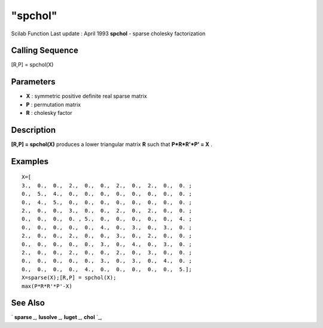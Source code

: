 ====
"spchol"
====

Scilab Function Last update : April 1993
**spchol** - sparse cholesky factorization



Calling Sequence
~~~~~~~~~~~~~~~~

[R,P] = spchol(X)




Parameters
~~~~~~~~~~


+ **X** : symmetric positive definite real sparse matrix
+ **P** : permutation matrix
+ **R** : cholesky factor




Description
~~~~~~~~~~~

**[R,P] = spchol(X)** produces a lower triangular matrix **R** such
that **P*R*R'*P' = X** .



Examples
~~~~~~~~


::

    
    
    X=[
    3.,  0.,  0.,  2.,  0.,  0.,  2.,  0.,  2.,  0.,  0. ;
    0.,  5.,  4.,  0.,  0.,  0.,  0.,  0.,  0.,  0.,  0. ;
    0.,  4.,  5.,  0.,  0.,  0.,  0.,  0.,  0.,  0.,  0. ;
    2.,  0.,  0.,  3.,  0.,  0.,  2.,  0.,  2.,  0.,  0. ;
    0.,  0.,  0.,  0. , 5.,  0.,  0.,  0.,  0.,  0.,  4. ;
    0.,  0.,  0.,  0.,  0.,  4.,  0.,  3.,  0.,  3.,  0. ;
    2.,  0.,  0.,  2.,  0.,  0.,  3.,  0.,  2.,  0.,  0. ;
    0.,  0.,  0.,  0.,  0.,  3.,  0.,  4.,  0.,  3.,  0. ;
    2.,  0.,  0.,  2.,  0.,  0.,  2.,  0.,  3.,  0.,  0. ;
    0.,  0.,  0.,  0.,  0.,  3.,  0.,  3.,  0.,  4.,  0. ;
    0.,  0.,  0.,  0.,  4.,  0.,  0.,  0.,  0.,  0.,  5.];
    X=sparse(X);[R,P] = spchol(X);
    max(P*R*R'*P'-X)
     
      




See Also
~~~~~~~~

` **sparse** `_,` **lusolve** `_,` **luget** `_,` **chol** `_,

.. _
      : ://./linear/lusolve.htm
.. _
      : ://./linear/../elementary/sparse.htm
.. _
      : ://./linear/chol.htm
.. _
      : ://./linear/luget.htm


